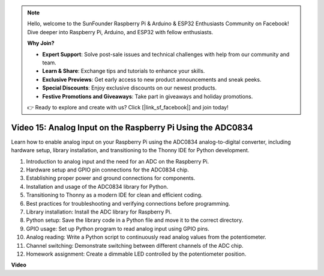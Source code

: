 .. note::

    Hello, welcome to the SunFounder Raspberry Pi & Arduino & ESP32 Enthusiasts Community on Facebook! Dive deeper into Raspberry Pi, Arduino, and ESP32 with fellow enthusiasts.

    **Why Join?**

    - **Expert Support**: Solve post-sale issues and technical challenges with help from our community and team.
    - **Learn & Share**: Exchange tips and tutorials to enhance your skills.
    - **Exclusive Previews**: Get early access to new product announcements and sneak peeks.
    - **Special Discounts**: Enjoy exclusive discounts on our newest products.
    - **Festive Promotions and Giveaways**: Take part in giveaways and holiday promotions.

    👉 Ready to explore and create with us? Click [|link_sf_facebook|] and join today!

Video 15: Analog Input on the Raspberry Pi Using the ADC0834
=======================================================================================

Learn how to enable analog input on your Raspberry Pi using the ADC0834 analog-to-digital converter, including hardware setup, library installation, 
and transitioning to the Thonny IDE for Python development.


1. Introduction to analog input and the need for an ADC on the Raspberry Pi.
2. Hardware setup and GPIO pin connections for the ADC0834 chip.
3. Establishing proper power and ground connections for components.
4. Installation and usage of the ADC0834 library for Python.
5. Transitioning to Thonny as a modern IDE for clean and efficient coding.
6. Best practices for troubleshooting and verifying connections before programming.
7. Library installation: Install the ADC library for Raspberry Pi.
8. Python setup: Save the library code in a Python file and move it to the correct directory.
9. GPIO usage: Set up Python program to read analog input using GPIO pins.
10. Analog reading: Write a Python script to continuously read analog values from the potentiometer.
11. Channel switching: Demonstrate switching between different channels of the ADC chip.
12. Homework assignment: Create a dimmable LED controlled by the potentiometer position.







**Video**

.. raw:: html

    <iframe width="700" height="500" src="https://www.youtube.com/embed/_PnVt8XtFcw?si=B3mupzoCGO-7MSHA" title="YouTube video player" frameborder="0" allow="accelerometer; autoplay; clipboard-write; encrypted-media; gyroscope; picture-in-picture; web-share" allowfullscreen></iframe>


